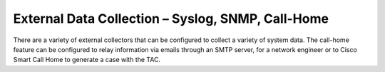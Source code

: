 External Data Collection – Syslog, SNMP, Call-Home
==================================================

There are a variety of external collectors that can be configured to collect a
variety of system data. The call-home feature can be configured to relay
information via emails through an SMTP server, for a network engineer or to
Cisco Smart Call Home to generate a case with the TAC.

